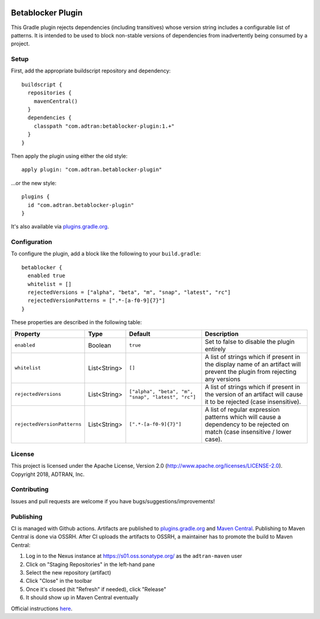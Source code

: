 .. image:: https://api.bintray.com/packages/adtran/maven/betablocker-plugin/images/download.svg
  :target: https://bintray.com/adtran/maven/betablocker-plugin/_latestVersion
  :alt: download
.. image:: https://travis-ci.org/ADTRAN/gradle-betablocker-plugin.svg?branch=main
  :target: https://travis-ci.org/ADTRAN/gradle-betablocker-plugin

==================
Betablocker Plugin
==================

This Gradle plugin rejects dependencies (including transitives) whose version string includes a configurable list of
patterns. It is intended to be used to block non-stable versions of dependencies from inadvertently being consumed by a
project.

Setup
=====

First, add the appropriate buildscript repository and dependency::

    buildscript {
      repositories {
        mavenCentral()
      }
      dependencies {
        classpath "com.adtran:betablocker-plugin:1.+"
      }
    }

Then apply the plugin using either the old style::

    apply plugin: "com.adtran.betablocker-plugin"

...or the new style::

    plugins {
      id "com.adtran.betablocker-plugin"
    }

It's also available via `plugins.gradle.org`_.

.. _plugins.gradle.org: https://plugins.gradle.org/plugin/com.adtran.betablocker-plugin

Configuration
=============

To configure the plugin, add a block like the following to your ``build.gradle``::

    betablocker {
      enabled true
      whitelist = []
      rejectedVersions = ["alpha", "beta", "m", "snap", "latest", "rc"]
      rejectedVersionPatterns = [".*-[a-f0-9]{7}"]
    }

These properties are described in the following table:

===========================  =============  ========================  ========================================================
Property                     Type           Default                   Description
===========================  =============  ========================  ========================================================
``enabled``                  Boolean        ``true``                  Set to false to disable the plugin entirely
``whitelist``                List<String>   ``[]``                    A list of strings which if present in the display name
                                                                      of an artifact will prevent the plugin from rejecting
                                                                      any versions
``rejectedVersions``         List<String>   ``["alpha", "beta", "m",  A list of strings which if present in the version of an
                                            "snap", "latest",         artifact will cause it to be rejected (case insensitive).
                                            "rc"]``
``rejectedVersionPatterns``  List<String>   ``[".*-[a-f0-9]{7}"]``    A list of regular expression patterns which will cause
                                                                      a dependency to be rejected on match (case insensitive
                                                                      / lower case).
===========================  =============  ========================  ========================================================

License
=======

This project is licensed under the Apache License, Version 2.0 (http://www.apache.org/licenses/LICENSE-2.0). Copyright
2018, ADTRAN, Inc.

Contributing
============

Issues and pull requests are welcome if you have bugs/suggestions/improvements!

Publishing
==========

CI is managed with Github actions. Artifacts are published to `plugins.gradle.org`_ and `Maven
Central`_. Publishing to Maven Central is done via OSSRH. After CI uploads the artifacts to
OSSRH, a maintainer has to promote the build to Maven Central:

1. Log in to the Nexus instance at https://s01.oss.sonatype.org/ as the ``adtran-maven`` user
2. Click on "Staging Repositories" in the left-hand pane
3. Select the new repository (artifact)
4. Click "Close" in the toolbar
5. Once it's closed (hit "Refresh" if needed), click "Release"
6. It should show up in Maven Central eventually

Official instructions here_.

.. _plugins.gradle.org: https://plugins.gradle.org/plugin/com.adtran.betablocker-plugin
.. _Maven Central: https://search.maven.org/artifact/com.adtran/betablocker-plugin
.. _here: https://central.sonatype.org/publish/release/
